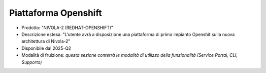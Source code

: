 
**Piattaforma Openshift**
*************************

- Prodotto: "NIVOLA-2 (REDHAT-OPENSHIFT)"

- Descrizione estesa: "L’utente avrà a disposizione una piattaforma di primo impianto Openshit sulla nuova architettura di Nivola-2"

- Disponibile dal 2025-Q2

- Modalità di fruizione: *questa sezione conterrà le modalità di utilizzo della funzionalità (Service Portal, CLI, Supporto)*